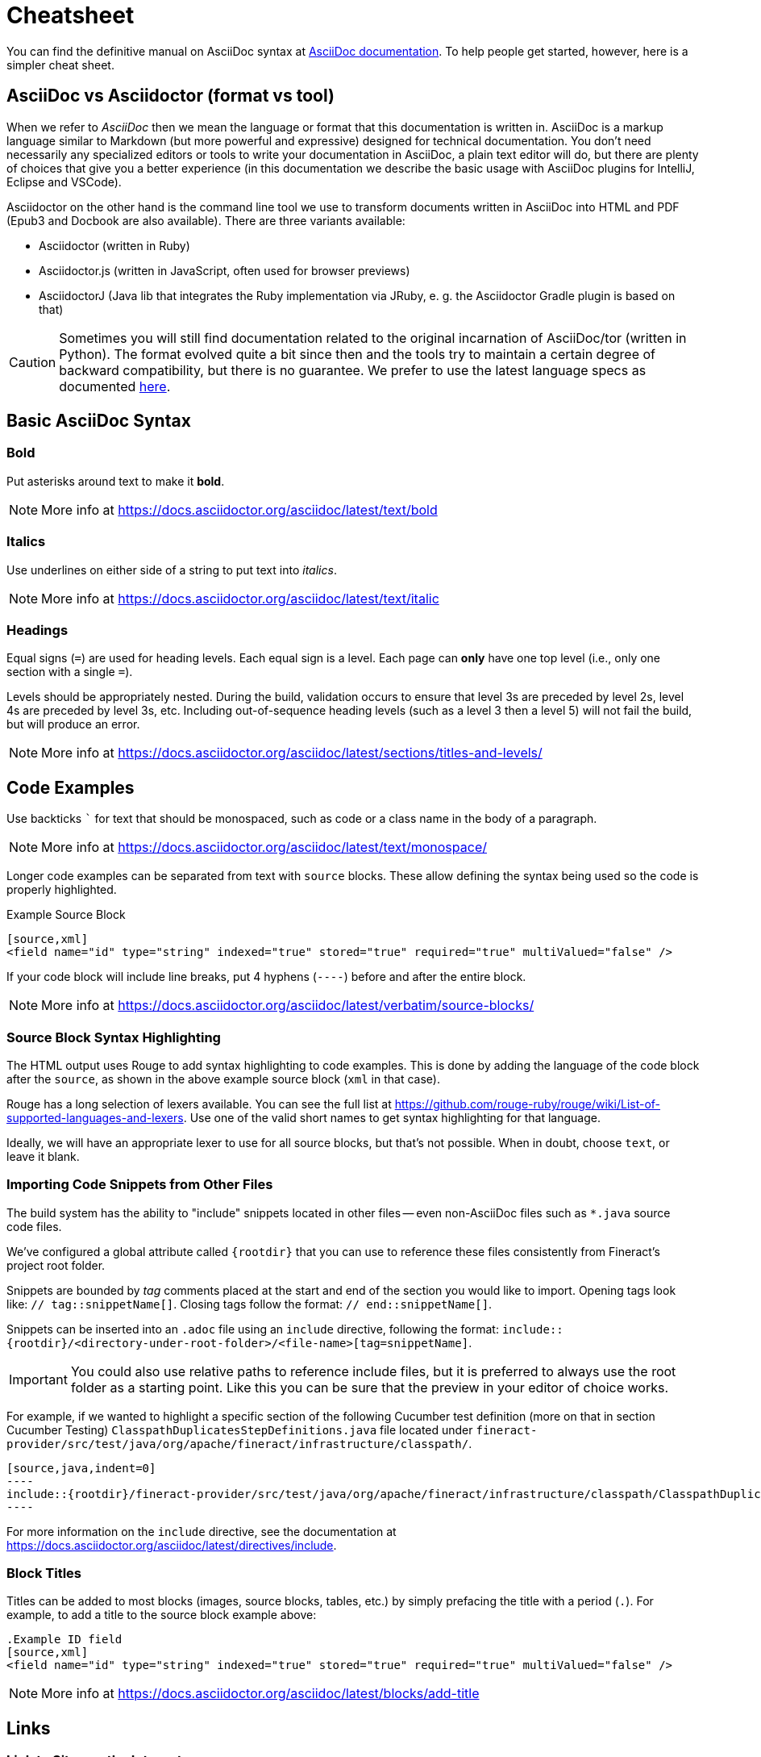 = Cheatsheet

You can find the definitive manual on AsciiDoc syntax at https://docs.asciidoctor.org/asciidoc/latest[AsciiDoc documentation]. To help people get started, however, here is a simpler cheat sheet.

== AsciiDoc vs Asciidoctor (format vs tool)

When we refer to _AsciiDoc_ then we mean the language or format that this documentation is written in. AsciiDoc is a markup language similar to Markdown (but more powerful and expressive) designed for technical documentation. You don't need necessarily any specialized editors or tools to write your documentation in AsciiDoc, a plain text editor will do, but there are plenty of choices that give you a better experience (in this documentation we describe the basic usage with AsciiDoc plugins for IntelliJ, Eclipse and VSCode).

Asciidoctor on the other hand is the command line tool we use to transform documents written in AsciiDoc into HTML and PDF (Epub3 and Docbook are also available). There are three variants available:

- Asciidoctor (written in Ruby)
- Asciidoctor.js (written in JavaScript, often used for browser previews)
- AsciidoctorJ (Java lib that integrates the Ruby implementation via JRuby, e. g. the Asciidoctor Gradle plugin is based on that)

CAUTION: Sometimes you will still find documentation related to the original incarnation of AsciiDoc/tor (written in Python). The format evolved quite a bit since then and the tools try to maintain a certain degree of backward compatibility, but there is no guarantee. We prefer to use the latest language specs as documented https://docs.asciidoctor.org/asciidoc/latest[here].

== Basic AsciiDoc Syntax

=== Bold

Put asterisks around text to make it *bold*.

NOTE: More info at https://docs.asciidoctor.org/asciidoc/latest/text/bold


=== Italics

Use underlines on either side of a string to put text into _italics_.

NOTE: More info at https://docs.asciidoctor.org/asciidoc/latest/text/italic

=== Headings

Equal signs (`=`) are used for heading levels. Each equal sign is a level. Each page can *only* have one top level (i.e., only one section with a single `=`).

Levels should be appropriately nested. During the build, validation occurs to ensure that level 3s are preceded by level 2s, level 4s are preceded by level 3s, etc. Including out-of-sequence heading levels (such as a level 3 then a level 5) will not fail the build, but will produce an error.

NOTE: More info at https://docs.asciidoctor.org/asciidoc/latest/sections/titles-and-levels/

== Code Examples

Use backticks ``` for text that should be monospaced, such as code or a class name in the body of a paragraph.

NOTE: More info at https://docs.asciidoctor.org/asciidoc/latest/text/monospace/

Longer code examples can be separated from text with `source` blocks.
These allow defining the syntax being used so the code is properly highlighted.

.Example Source Block
[source,asciidoc]
----
[source,xml]
<field name="id" type="string" indexed="true" stored="true" required="true" multiValued="false" />
----

If your code block will include line breaks, put 4 hyphens (`----`) before and after the entire block.

NOTE: More info at https://docs.asciidoctor.org/asciidoc/latest/verbatim/source-blocks/

=== Source Block Syntax Highlighting

The HTML output uses Rouge to add syntax highlighting to code examples. This is done by adding the language of the code block after the `source`, as shown in the above example source block (`xml` in that case).

Rouge has a long selection of lexers available. You can see the full list at https://github.com/rouge-ruby/rouge/wiki/List-of-supported-languages-and-lexers. Use one of the valid short names to get syntax highlighting for that language.

Ideally, we will have an appropriate lexer to use for all source blocks, but that's not possible.
When in doubt, choose `text`, or leave it blank.

=== Importing Code Snippets from Other Files

The build system has the ability to "include" snippets located in other files -- even non-AsciiDoc files such as `*.java` source code files.

We've configured a global attribute called `\{rootdir}` that you can use to reference these files consistently from Fineract's project root folder.

Snippets are bounded by _tag_ comments placed at the start and end of the section you would like to import. Opening tags look like: `// tag::snippetName[]`. Closing tags follow the format: `// end::snippetName[]`.

Snippets can be inserted into an `.adoc` file using an `include` directive, following the format: `include::\{rootdir}/<directory-under-root-folder>/<file-name>[tag=snippetName]`.

IMPORTANT: You could also use relative paths to reference include files, but it is preferred to always use the root folder as a starting point. Like this you can be sure that the preview in your editor of choice works.

For example, if we wanted to highlight a specific section of the following Cucumber test definition (more on that in section Cucumber Testing) `ClasspathDuplicatesStepDefinitions.java` file located under `fineract-provider/src/test/java/org/apache/fineract/infrastructure/classpath/`.

[source,asciidoc]
--
[source,java,indent=0]
----
\include::{rootdir}/fineract-provider/src/test/java/org/apache/fineract/infrastructure/classpath/ClasspathDuplicatesStepDefinitions.java[tag=then]
----
--

For more information on the `include` directive, see the documentation at https://docs.asciidoctor.org/asciidoc/latest/directives/include.

=== Block Titles

Titles can be added to most blocks (images, source blocks, tables, etc.) by simply prefacing the title with a period (`.`). For example, to add a title to the source block example above:

[source,asciidoc]
----
.Example ID field
[source,xml]
<field name="id" type="string" indexed="true" stored="true" required="true" multiValued="false" />
----

NOTE: More info at https://docs.asciidoctor.org/asciidoc/latest/blocks/add-title

== Links

=== Link to Sites on the Internet

When converting content to HTML, Asciidoctor will automatically render many link types (such as `http:` and `mailto:`) without any additional syntax. However, you can add a name to a link by adding the URI followed by square brackets:

[source,asciidoc]
----
http://fineract.apache.org/[Fineract Website]
----

NOTE: More info at https://docs.asciidoctor.org/asciidoc/latest/macros/url-macro

=== Link to Other Pages/Sections of the Guide

A warning up front, linking to other pages can be a little painful. There are slightly different rules depending on the type of link you want to create, and where you are linking from. The build process includes a validation for _internal_ or _inter-page_ links, so if you can build the docs locally, you can use that to verify you constructed your link properly. With all the below examples, you can add text to display as the link title by putting the display text in brackets after the link, as in:

[source,asciidoc]
----
xref:indexing-guide:schema-api.adoc#modify-the-schema[Modify the Schema]
----

You can also use the title of the Page or Section you are linking to by using an empty display text.
This is useful in case the title of the page or section changes. In that case you won't need to change the display text for every link that refers to that page/section.

See an example below:

[source,asciidoc]
----
xref:indexing-guide:schema-api.adoc#modify-the-schema[]
----

==== Link to a Section on the Same Page

To link to an anchor (or section title) on the _same page_, you can simply use double angle brackets (`<< >>`) around the anchor/heading/section title you want to link to. Any section title (a heading that starts with equal signs) automatically becomes an anchor during conversion and is available for deep linking.

Example::
If I have a section on a page that looks like this (from `process.adoc`):
+
[source,asciidoc]
----
== Steps

Common parameters for all steps are:
----
+
To link to this section from another part of the same `process.adoc` page, I simply need to put the section title in double angle brackets, as in:
+
[source,asciidoc]
See also the <<Steps>> section.
+
The section title will be used as the display text; to customize that add a comma after the the section title, then the text you want used for display.

NOTE: More info at https://docs.asciidoctor.org/asciidoc/latest/macros/xref/#internal-cross-references

==== Link to a Section with an Anchor ID

When linking to any section (on the same page or another one), you must also be aware of any pre-defined anchors that may be in use (these will be in double brackets, like `[[ ]]`).
When the page is converted, those will be the references your link needs to point to.

Example::
Take this example from `configsets-api.adoc`:
+
[source,asciidoc]
----
[[configsets-create]]
== Create a ConfigSet
----
+
To link to this section, there are two approaches depending on where you are linking from:

* From the same page, simply use the anchor name: `\<<configsets-create>>`.
* From another page, use the page name and the anchor name: `\xref:configuration-guide:configsets-api.adoc#configsets-create[]`.

==== Link to Another Page

To link to _another page_ or a section on another page, you must refer to the full filename and refer to the section you want to link to.

When you want to refer the reader to another page without deep-linking to a section, Asciidoctor allows this by merely omitting the `#` and section id.

Example::
To construct a link to the `process.adoc` page, we need to refer to the file name (`process.adoc`), as well as the module that the file resides in (`release/`).
+
It's preferred to also always use the page name to give the reader better context for where the link goes.
As in:
+
[source,asciidoc]
----
For more about upgrades, see xref:release:process.adoc[Fineract Release Process].
----

==== Link to Another Page in the same folder

If the page that contains the link and the page being linked to reside in the same module, there is no need to include the module name after `xref:`

Example::
To construct a link to the `process-step01.adoc` page from `process.adoc` page, we do not need to include the module name because they both reside in the `upgrade-notes` module.
+
[source,asciidoc]
----
For more information on the first step of the release process, see the section \xref:process-step01.adoc[].
----

==== Link to a Section on Another Page

Linking to a section is the same conceptually as linking to the top of a page, you just need to take a little extra care to format the anchor ID in your link reference properly.

When you link to a section on another page, you must make a simple conversion of the title into the format of the section ID that will be created during the conversion. These are the rules that transform the sections:

Example::
TBD

NOTE: More info at https://docs.asciidoctor.org/asciidoc/latest/macros/inter-document-xref

== Ordered and Unordered Lists

AsciiDoc supports three types of lists:

* Unordered lists
* Ordered lists
* Labeled lists

Each type of list can be mixed with the other types. So, you could have an ordered list inside a labeled list if necessary.

=== Unordered Lists

Simple bulleted lists need each line to start with an asterisk (`*`). It should be the first character of the line, and be followed by a space.

NOTE: More info at https://docs.asciidoctor.org/asciidoc/latest/lists/unordered

=== Ordered Lists

Numbered lists need each line to start with a period (`.`). It should be the first character of the line, and be followed by a space. This style is preferred over manually numbering your list.

NOTE: More info at https://docs.asciidoctor.org/asciidoc/latest/lists/ordered

=== Description Lists

These are like question & answer lists or glossary definitions.
Each line should start with the list item followed by double colons (`::`), then a space or new line. Labeled lists can be nested by adding an additional colon (such as `:::`, etc.). If your content will span multiple paragraphs or include source blocks, etc., you will want to add a plus sign (`+`) to keep the sections together for your reader.

TIP: We prefer this style of list for parameters because it allows more freedom in how you present the details for each parameter. For example, it supports ordered or unordered lists inside it automatically, and you can include multiple paragraphs and source blocks without trying to cram them into a smaller table cell.

NOTE: More info at https://docs.asciidoctor.org/asciidoc/latest/lists/description

== Images

There are two ways to include an image: inline or as a block. Inline images are those where text will flow around the image. Block images are those that appear on their own line, set off from any other text on the page. Both approaches use the `image` tag before the image filename, but the number of colons after `image` define if it is inline or a block. Inline images use one colon (`image:`), while block images use two colons (`image::`). Block images automatically include a caption label and a number (such as `Figure 1`). If a block image includes a title, it will be included as the text of the caption. Optional attributes allow you to set the alt text, the size of the image, if it should be a link, float and alignment. We have defined a global attribute `\{imagesdir}` to standardize the location for all images (`fineract-doc/src/docs/en/images`).

NOTE: More info at https://docs.asciidoctor.org/asciidoc/latest/macros/images

== Tables

Tables can be complex, but it is pretty easy to make a basic table that fits most needs.

=== Basic Tables

The basic structure of a table is similar to Markdown, with pipes (`|`) delimiting columns between rows:

[source,asciidoc]
----
|===
| col 1 row 1 | col 2 row 1|
| col 1 row 2 | col 2 row 2|
|===
----

Note the use of `|===` at the start and end. For basic tables that's not exactly required, but it does help to delimit the start and end of the table in case you accidentally introduce (or maybe prefer) spaces between the rows.

=== Header Rows

To add a header to a table, you need only set the `header` attribute at the start of the table:

[source,asciidoc]
----
[options="header"]
|===
| header col 1 | header col 2|
| col 1 row 1 | col 2 row 1|
| col 1 row 2 | col 2 row 2|
|===
----

=== Defining Column Styles

If you need to define specific styles to all rows in a column, you can do so with the attributes.

This example will center all content in all rows:

[source,asciidoc]
----
[cols="2*^" options="header"]
|===
| header col 1 | header col 2|
| col 1 row 1 | col 2 row 1|
| col 1 row 2 | col 2 row 2|
|===
----

Alignments or any other styles can be applied only to a specific column. For example, this would only center the last column of the table:

[source,asciidoc]
----
[cols="2*,^" options="header"]
|===
| header col 1 | header col 2|
| col 1 row 1 | col 2 row 1|
| col 1 row 2 | col 2 row 2|
|===
----

[NOTE]
.Many more examples of formatting:
====
* Columns: https://docs.asciidoctor.org/asciidoc/latest/tables/add-columns/
* Cells and rows: https://docs.asciidoctor.org/asciidoc/latest/tables/add-cells-and-rows/
====

=== More Options

Tables can also be given footer rows, borders, and captions. You can  determine the width of columns, or the width of the table as a whole.

CSV or DSV can also be used instead of formatting the data in pipes.

NOTE: More info at https://docs.asciidoctor.org/asciidoc/latest/tables/build-a-basic-table/

== Admonitions (Notes, Warnings)

AsciiDoc supports several types of callout boxes, called "admonitions":

* NOTE
* TIP
* IMPORTANT
* CAUTION
* WARNING

It is enough to start a paragraph with one of these words followed by a colon (such as `NOTE:`). When it is converted to HTML, those sections will be formatted properly - indented from the main text and showing an icon inline.

You can add titles to admonitions by making it an admonition block. The structure of an admonition block is like this:

[source,asciidoc]
----
.Title of Note
[NOTE]
====
Text of note
====
----

In this example, the type of admonition is included in square brackets (`[NOTE]`), and the title is prefixed with a period. Four equal signs give the start and end points of the note text (which can include new lines, lists, code examples, etc.).

NOTE: More info at https://docs.asciidoctor.org/asciidoc/latest/blocks/admonitions/

== STEM Notation Support

We have set up the Ref Guide to be able to support STEM notation whenever it's needed.

The http://asciimath.org/[AsciiMath] syntax is supported by default, but LaTeX syntax is also available.

To insert a mathematical formula inline with your text, you can simply write:

[source,asciidoc]
----
stem:[a//b]
----

MathJax.js will render the formula as proper mathematical notation when a user loads the page. When the above example is converted to HTML, it will look like this to a user: stem:[a//b]

To insert LaTeX, preface the formula with `latexmath` instead of `stem`:

[source,asciidoc]
----
latexmath:[tp \leq 1 - (1 - sim^{rows})^{bands}]
----

Long formulas, or formulas which should to be set off from the main text, can use the block syntax prefaced by `stem` or `latexmath`:

[source,asciidoc]
----
[stem]
++++
sqrt(3x-1)+(1+x)^2 < y
++++
----

or for LaTeX:

[source,asciidoc]
----
[latexmath]
++++
[tp \leq 1 - (1 - sim^{rows})^{bands}]
++++
----

NOTE: More info at https://docs.asciidoctor.org/asciidoc/latest/stem/stem
